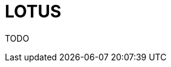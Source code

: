 = LOTUS
:icons: font
:imagesdir: images
:customcss: styles/myCustomCSS.css
:source-highlighter: highlightjs
:revealjs_theme: white
:revealjs_slideNumber: true

TODO
